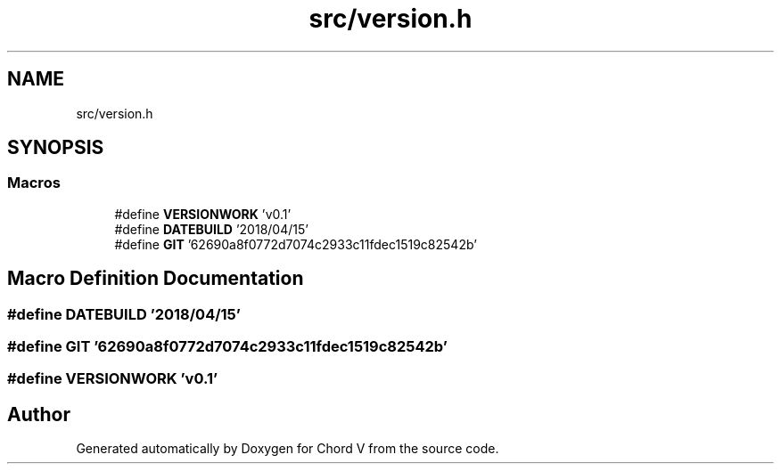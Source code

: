 .TH "src/version.h" 3 "Sun Apr 15 2018" "Version 0.1" "Chord V" \" -*- nroff -*-
.ad l
.nh
.SH NAME
src/version.h
.SH SYNOPSIS
.br
.PP
.SS "Macros"

.in +1c
.ti -1c
.RI "#define \fBVERSIONWORK\fP   'v0\&.1'"
.br
.ti -1c
.RI "#define \fBDATEBUILD\fP   '2018/04/15'"
.br
.ti -1c
.RI "#define \fBGIT\fP   '62690a8f0772d7074c2933c11fdec1519c82542b'"
.br
.in -1c
.SH "Macro Definition Documentation"
.PP 
.SS "#define DATEBUILD   '2018/04/15'"

.SS "#define GIT   '62690a8f0772d7074c2933c11fdec1519c82542b'"

.SS "#define VERSIONWORK   'v0\&.1'"

.SH "Author"
.PP 
Generated automatically by Doxygen for Chord V from the source code\&.
